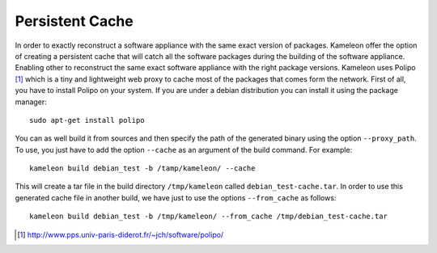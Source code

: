 .. _`persistent_cache`:

----------
Persistent Cache
----------

In order to exactly reconstruct a software appliance with the same exact version
of packages. Kameleon offer the option of creating a persistent cache that will 
catch all the software packages during the building of the software appliance.
Enabling other to reconstruct the same exact software appliance with the right 
package versions. Kameleon uses Polipo [1]_ which is a tiny and lightweight web proxy
to cache most of the packages that comes form the network.
First of all, you have to install Polipo on your system.
If you are under a debian distribution you can install it using the package manager::
    
   sudo apt-get install polipo

You can as well build it from sources and then specify the path of the generated binary using 
the option ``--proxy_path``. To use, you just have to add the option ``--cache`` as an argument of the build command.
For example::

  kameleon build debian_test -b /tamp/kameleon/ --cache 

This will create a tar file in the build directory ``/tmp/kameleon`` called ``debian_test-cache.tar``.
In order to use this generated cache file in another build, we have just to use the options ``--from_cache`` as follows::

   kameleon build debian_test -b /tmp/kameleon/ --from_cache /tmp/debian_test-cache.tar


.. [1] http://www.pps.univ-paris-diderot.fr/~jch/software/polipo/
